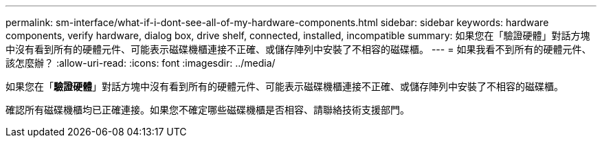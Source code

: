 ---
permalink: sm-interface/what-if-i-dont-see-all-of-my-hardware-components.html 
sidebar: sidebar 
keywords: hardware components, verify hardware, dialog box, drive shelf, connected, installed, incompatible 
summary: 如果您在「驗證硬體」對話方塊中沒有看到所有的硬體元件、可能表示磁碟機櫃連接不正確、或儲存陣列中安裝了不相容的磁碟櫃。 
---
= 如果我看不到所有的硬體元件、該怎麼辦？
:allow-uri-read: 
:icons: font
:imagesdir: ../media/


[role="lead"]
如果您在「*驗證硬體*」對話方塊中沒有看到所有的硬體元件、可能表示磁碟機櫃連接不正確、或儲存陣列中安裝了不相容的磁碟櫃。

確認所有磁碟機櫃均已正確連接。如果您不確定哪些磁碟機櫃是否相容、請聯絡技術支援部門。
